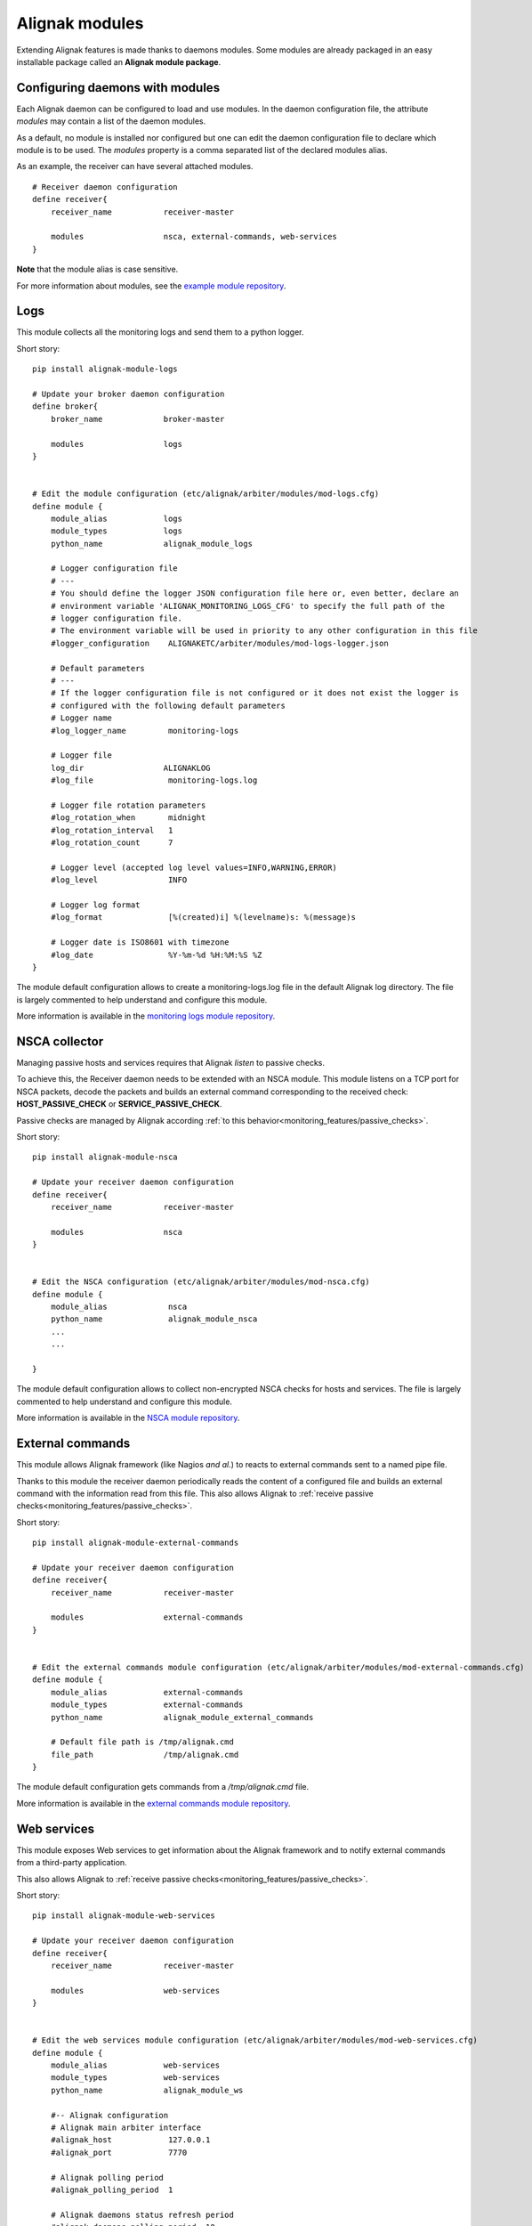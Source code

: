 .. _extending/modules:

===============
Alignak modules
===============

Extending Alignak features is made thanks to daemons modules. Some modules are already packaged in an easy installable package called an **Alignak module package**.

Configuring daemons with modules
--------------------------------

Each Alignak daemon can be configured to load and use modules. In the daemon configuration file, the attribute `modules` may contain a list of the daemon modules.

As a default, no module is installed nor configured but one can edit the daemon configuration file to declare which module is to be used. The `modules` property is a comma separated list of the declared modules alias.

As an example, the receiver can have several attached modules.
::

    # Receiver daemon configuration
    define receiver{
        receiver_name           receiver-master

        modules                 nsca, external-commands, web-services
    }



**Note** that the module alias is case sensitive.

For more information about modules, see the `example module repository <https://github.com/Alignak-monitoring/alignak-module-example>`_.



.. _modules/logs:

Logs
----

This module collects all the monitoring logs and send them to a python logger.

Short story::

    pip install alignak-module-logs

    # Update your broker daemon configuration
    define broker{
        broker_name             broker-master

        modules                 logs
    }


    # Edit the module configuration (etc/alignak/arbiter/modules/mod-logs.cfg)
    define module {
        module_alias            logs
        module_types            logs
        python_name             alignak_module_logs

        # Logger configuration file
        # ---
        # You should define the logger JSON configuration file here or, even better, declare an
        # environment variable 'ALIGNAK_MONITORING_LOGS_CFG' to specify the full path of the
        # logger configuration file.
        # The environment variable will be used in priority to any other configuration in this file
        #logger_configuration    ALIGNAKETC/arbiter/modules/mod-logs-logger.json

        # Default parameters
        # ---
        # If the logger configuration file is not configured or it does not exist the logger is
        # configured with the following default parameters
        # Logger name
        #log_logger_name         monitoring-logs

        # Logger file
        log_dir                 ALIGNAKLOG
        #log_file                monitoring-logs.log

        # Logger file rotation parameters
        #log_rotation_when       midnight
        #log_rotation_interval   1
        #log_rotation_count      7

        # Logger level (accepted log level values=INFO,WARNING,ERROR)
        #log_level               INFO

        # Logger log format
        #log_format              [%(created)i] %(levelname)s: %(message)s

        # Logger date is ISO8601 with timezone
        #log_date                %Y-%m-%d %H:%M:%S %Z
    }

The module default configuration allows to create a monitoring-logs.log file in the default Alignak log directory.
The file is largely commented to help understand and configure this module.

More information is available in the `monitoring logs module repository <https://github.com/Alignak-monitoring-contrib/alignak-module-log>`_.


.. _modules/nsca:

NSCA collector
--------------

Managing passive hosts and services requires that Alignak *listen* to passive checks.

To achieve this, the Receiver daemon needs to be extended with an NSCA module. This module listens on a TCP port for NSCA packets, decode the packets and builds an external command corresponding to the received check: **HOST_PASSIVE_CHECK** or **SERVICE_PASSIVE_CHECK**.

Passive checks are managed by Alignak according :ref:`to this behavior<monitoring_features/passive_checks>`.

Short story::

    pip install alignak-module-nsca

    # Update your receiver daemon configuration
    define receiver{
        receiver_name           receiver-master

        modules                 nsca
    }


    # Edit the NSCA configuration (etc/alignak/arbiter/modules/mod-nsca.cfg)
    define module {
        module_alias             nsca
        python_name              alignak_module_nsca
        ...
        ...

    }

The module default configuration allows to collect non-encrypted NSCA checks for hosts and services.
The file is largely commented to help understand and configure this module.

More information is available in the `NSCA module repository <https://github.com/Alignak-monitoring-contrib/alignak-module-nsca>`_.


.. _modules/named_pipe:

External commands
-----------------

This module allows Alignak framework (like Nagios *and al.*) to reacts to external commands sent to a named pipe file.

Thanks to this module the receiver daemon periodically reads the content of a configured file and builds an external command with the information read from this file. This also allows Alignak to :ref:`receive passive checks<monitoring_features/passive_checks>`.

Short story::

    pip install alignak-module-external-commands

    # Update your receiver daemon configuration
    define receiver{
        receiver_name           receiver-master

        modules                 external-commands
    }


    # Edit the external commands module configuration (etc/alignak/arbiter/modules/mod-external-commands.cfg)
    define module {
        module_alias            external-commands
        module_types            external-commands
        python_name             alignak_module_external_commands

        # Default file path is /tmp/alignak.cmd
        file_path               /tmp/alignak.cmd
    }

The module default configuration gets commands from a */tmp/alignak.cmd* file.

More information is available in the `external commands module repository <https://github.com/Alignak-monitoring-contrib/alignak-module-external-commands>`_.


.. _modules/web_services:

Web services
------------

This module exposes Web services to get information about the Alignak framework and to notify external commands from a third-party application.

This also allows Alignak to :ref:`receive passive checks<monitoring_features/passive_checks>`.

Short story::

    pip install alignak-module-web-services

    # Update your receiver daemon configuration
    define receiver{
        receiver_name           receiver-master

        modules                 web-services
    }


    # Edit the web services module configuration (etc/alignak/arbiter/modules/mod-web-services.cfg)
    define module {
        module_alias            web-services
        module_types            web-services
        python_name             alignak_module_ws

        #-- Alignak configuration
        # Alignak main arbiter interface
        #alignak_host            127.0.0.1
        #alignak_port            7770

        # Alignak polling period
        #alignak_polling_period  1

        # Alignak daemons status refresh period
        #alignak_daemons_polling_period  10

        #-- Network configuration
        # Interface the modules listens to
        host                    0.0.0.0
        # Do not comment the port parameter (see Alignak #504)
        port                    8888

        #-- SSL configuration --
        use_ssl                 0
        #ca_cert                 /usr/local/etc/alignak/certs/ca.pem
        #server_cert             /usr/local/etc/alignak/certs/server.cert
        #server_key              /usr/local/etc/alignak/certs/server.key
        #server_dh               /usr/local/etc/alignak/certs/server.pem
        #hard_ssl_name_check     0
    }

The module default configuration tries to get information from a local Alignak arbiter and listens
to all network interfaces on port 8888.

More information is available in the `web services module repository <https://github.com/Alignak-monitoring-contrib/alignak-module-web-services>`_.


.. _modules/backend:

Alignak backend
---------------

The Alignak backend module(s) implements several features for several Alignak daemons:

    - loads the configuration for the Arbiter
    - updates the monitored objects live state for the Broker
    - state retention of the live state for the Scheduler

Installing this module will, in fact, install the three modules.

**Note**: this module implies that you already installed the Alignak backend.

Short story::

    pip install alignak-module-backend

    # Update your arbiter daemon configuration
    define arbiter{
        arbiter_name            arbiter-master

        modules                 backend_arbiter
    }


    # Edit the backend arbiter module configuration (etc/alignak/arbiter/modules/mod-alignak_backend_arbiter.cfg)
    define module {
        module_alias            backend_arbiter
        python_name             alignak_module_backend.arbiter
        ...
        ...

    }

    # Update your broker daemon configuration
    define broker{
        broker_name             broker-master

        modules                 backend_broker
    }


    # Edit the backend broker module configuration (etc/alignak/arbiter/modules/mod-alignak_backend_broker.cfg)
    define module {
        module_alias            backend_broker
        python_name             alignak_module_backend.broker
        ...
        ...

    }

    # Update your arbiter scheduler configuration
    define arbiter{
        scheduler_name          scheduler-master

        modules                 backend_scheduler
    }


    # Edit the backend scheduler module configuration (etc/alignak/arbiter/modules/mod-alignak_backend_scheduler.cfg)
    define module {
        module_alias            backend_scheduler
        python_name             alignak_module_backend.scheduler
        ...
        ...

    }

The modules default configuration needs to be updated with your backend connection and login information.
The files are largely commented to help understand and configure this module.

More information is available in the `backend modules repository <https://github.com/Alignak-monitoring-contrib/alignak-module-backend>`_.


